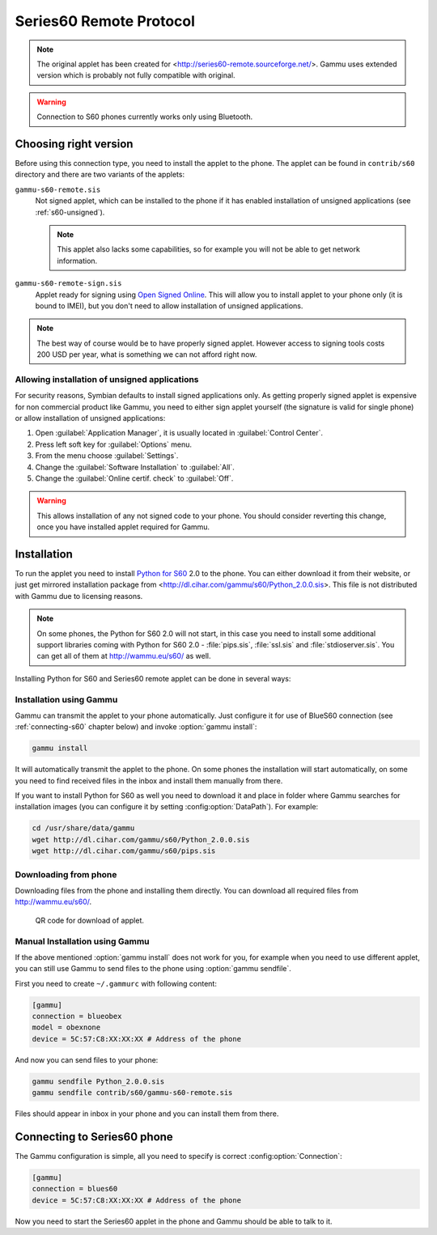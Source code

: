 .. _s60:

Series60 Remote Protocol
========================

.. versonchanged:: 1.31.90
    There were some changes in the protocol and applet has been renamed.

.. note:: 

    The original applet has been created for
    <http://series60-remote.sourceforge.net/>. Gammu uses
    extended version which is probably not fully compatible with original.

.. warning::

    Connection to S60 phones currently works only using Bluetooth.

Choosing right version
----------------------

Before using this connection type, you need to install the applet to the
phone. The applet can be found in ``contrib/s60`` directory and there are two
variants of the applets:

``gammu-s60-remote.sis``
    Not signed applet, which can be installed to the phone if it has enabled
    installation of unsigned applications (see :ref:`s60-unsigned`). 

    .. note::
       
        This applet also lacks some capabilities, so for example you will not
        be able to get network information.

``gammu-s60-remote-sign.sis``
    Applet ready for signing using `Open Signed Online`_. This will allow you
    to install applet to your phone only (it is bound to IMEI), but you don't
    need to allow installation of unsigned applications.

.. note:: 
   
   The best way of course would be to have properly signed applet. However
   access to signing tools costs 200 USD per year, what is something we can
   not afford right now.

.. _s60-unsigned:

Allowing installation of unsigned applications
++++++++++++++++++++++++++++++++++++++++++++++

For security reasons, Symbian defaults to install signed applications only. As
getting properly signed applet is expensive for non commercial product like
Gammu, you need to either sign applet yourself (the signature is valid for
single phone) or allow installation of unsigned applications:

1. Open :guilabel:`Application Manager`, it is usually located in :guilabel:`Control Center`.
2. Press left soft key for :guilabel:`Options` menu.
3. From the menu choose :guilabel:`Settings`.
4. Change the :guilabel:`Software Installation` to :guilabel:`All`.
5. Change the :guilabel:`Online certif. check` to :guilabel:`Off`.

.. warning::

    This allows installation of any not signed code to your phone. You should
    consider reverting this change, once you have installed applet required
    for Gammu.

Installation
------------

To run the applet you need to install `Python for S60`_ 2.0 to the phone. You
can either download it from their website, or just get mirrored installation
package from <http://dl.cihar.com/gammu/s60/Python_2.0.0.sis>. This file is
not distributed with Gammu due to licensing reasons.

.. note::

    On some phones, the Python for S60 2.0 will not start, in this case you
    need to install some additional support libraries coming with Python for S60 2.0 - 
    :file:`pips.sis`, :file:`ssl.sis` and :file:`stdioserver.sis`. You can get
    all of them at http://wammu.eu/s60/ as well.

Installing Python for S60 and Series60 remote applet can be done in several
ways:

Installation using Gammu
++++++++++++++++++++++++

Gammu can transmit the applet to your phone automatically. Just configure it
for use of BlueS60 connection (see :ref:`connecting-s60` chapter below) and
invoke :option:`gammu install`:

.. code-block:: sh

   gammu install

It will automatically transmit the applet to the phone. On some phones the
installation will start automatically, on some you need to find received files
in the inbox and install them manually from there.

If you want to install Python for S60 as well you need to download it and
place in folder where Gammu searches for installation images (you can
configure it by setting :config:option:`DataPath`). For example:

.. code-block:: sh

    cd /usr/share/data/gammu
    wget http://dl.cihar.com/gammu/s60/Python_2.0.0.sis
    wget http://dl.cihar.com/gammu/s60/pips.sis

Downloading from phone
++++++++++++++++++++++

Downloading files from the phone and installing them directly. You can
download all required files from http://wammu.eu/s60/.

.. figure:: s60-download-qr.png
   :target: http://wammu.eu/s60/
   :alt: QR code for download of applet.
   
   QR code for download of applet.

Manual Installation using Gammu
+++++++++++++++++++++++++++++++

If the above mentioned :option:`gammu install` does not work for you, for
example when you need to use different applet, you can still use Gammu to send
files to the phone using :option:`gammu sendfile`.

First you need to create ``~/.gammurc`` with following content:

.. code-block:: ini

    [gammu]
    connection = blueobex
    model = obexnone
    device = 5C:57:C8:XX:XX:XX # Address of the phone

And now you can send files to your phone:

.. code-block:: sh

    gammu sendfile Python_2.0.0.sis
    gammu sendfile contrib/s60/gammu-s60-remote.sis

Files should appear in inbox in your phone and you can install them from
there.

.. _connecting-s60:

Connecting to Series60 phone
----------------------------

The Gammu configuration is simple, all you need to specify is correct
:config:option:`Connection`:

.. code-block:: ini

    [gammu]
    connection = blues60
    device = 5C:57:C8:XX:XX:XX # Address of the phone

Now you need to start the Series60 applet in the phone and Gammu should be
able to talk to it.

.. _Open Signed Online: https://www.symbiansigned.com/app/page/public/openSignedOnline.do
.. _Python for S60: https://garage.maemo.org/projects/pys60/
